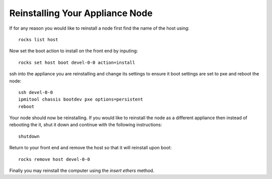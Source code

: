 Reinstalling Your Appliance Node
================================
If for any reason you would like to reinstall a node first find the name of the host using::

   rocks list host

Now set the boot action to install on the front end by inputing::

   rocks set host boot devel-0-0 action=install

ssh into the appliance you are reinstalling and change its settings to ensure it boot settings are set to pxe and reboot the node::

   ssh devel-0-0
   ipmitool chassis bootdev pxe options=persistent
   reboot

Your node should now be reinstalling.  If you would like to reinstall the node as a different appliance then instead of rebooting the it, shut it down and continue with the following instructions::

   shutdown

Return to your front end and remove the host so that it will reinstall upon boot::

   rocks remove host devel-0-0

Finally you may reinstall the computer using the *insert ethers* method.
